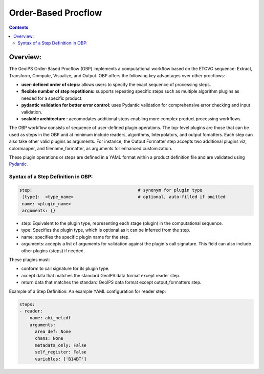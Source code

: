 .. .. dropdown:: Distribution Statement

..  | # # # This source code is protected under the license referenced at
..  | # # # https://github.com/NRLMMD-GEOIPS.

====================
Order-Based Procflow
====================

.. contents::

Overview:
=========

The GeoIPS Order-Based Procflow (OBP) implements a computational workflow based
on the ETCVO sequence: Extract, Transform, Compute, Visualize, and Output.
OBP offers the following key advantages over other procflows:

* **user-defined order of steps:** allows users to specify the exact sequence
  of processing steps.
* **flexible number of step repetitions:** supports repeating specific steps
  such as multiple algorithm plugins as needed for a specific product.
* **pydantic validation for better error control:** uses Pydantic validation
  for comprehensive error checking and input validation.
* **scalable architecture :** accomodates additional steps enabling more
  complex product processing workflows.

The OBP workflow consists of sequence of user-defined plugin operations. The
top-level plugins are those that can be used as steps in the OBP and at minimum
include readers, algorithms, Interpolators, and output fomatters. Each step can
also take other valid plugins as arguments. For instance, the Output Formatter
step accepts two additional plugins viz, colormapper, and filename_formatter,
as arguments for enhanced customization.

These plugin operations or steps are defined in a YAML format within a product
definition file and are validated using `Pydantic <https://docs.pydantic.dev/latest/>`_.

Syntax of a Step Definition in OBP:
-----------------------------------

.. code-block:: python

     step:                                         # synonym for plugin type
      [type]:  <type_name>                         # optional, auto-filled if omitted
      name: <plugin_name>
      arguments: {}


* step: Equivalent to the plugin type, representing each stage (plugin) in the
  computational sequence.
* type: Specifies the plugin type, which is optional as it can be inferred from
  the step.
* name: specifies the specific plugin name for the step.
* arguments: accepts a list of arguments for validation against the plugin's
  call signature. This field can also include other plugins (steps) if needed.

These plugins must:

* conform to call signature for its plugin type.
* accept data that matches the standard GeoIPS data format except reader step.
* return data that matches the standard GeoIPS data format except
  output_formatters step.

Example of a Step Definition: An example YAML configuration for reader step:

.. code-block:: python

    steps:
    - reader:
        name: abi_netcdf
        arguments:
          area_def: None
          chans: None
          metadata_only: False
          self_register: False
          variables: ['B14BT']


